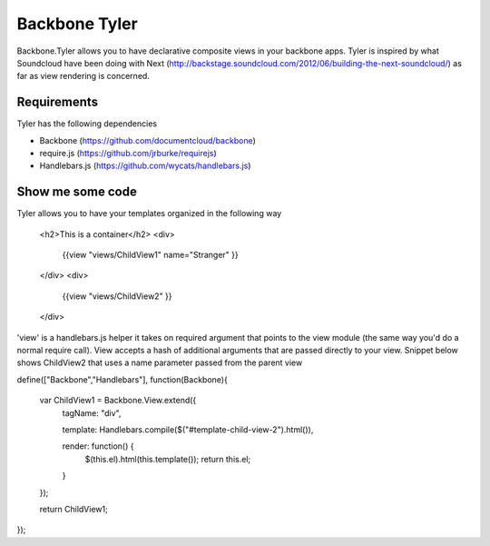 ===============
Backbone Tyler
===============

Backbone.Tyler allows you to have declarative composite views in your backbone apps. Tyler is inspired by what Soundcloud have been doing with Next (http://backstage.soundcloud.com/2012/06/building-the-next-soundcloud/) as far as view rendering is concerned.


Requirements
============

Tyler has the following dependencies


* Backbone (https://github.com/documentcloud/backbone) 
* require.js (https://github.com/jrburke/requirejs)  
* Handlebars.js (https://github.com/wycats/handlebars.js)


Show me some code
============
Tyler allows you to have your templates organized in the following way 

	<h2>This is a container</h2>		
	<div>
		{{view "views/ChildView1" name="Stranger" }}
	</div>
	<div>
		{{view "views/ChildView2" }}
	</div>

'view' is a handlebars.js helper it takes on required argument that points to the view module (the same way you'd do a normal require call). View accepts a hash of additional arguments that are passed directly to your view. Snippet below shows ChildView2 that uses a name parameter passed from the parent view

define(["Backbone","Handlebars"], function(Backbone){
  
  var ChildView1 = Backbone.View.extend({
    tagName:  "div",

    template: Handlebars.compile($("#template-child-view-2").html()),

    render: function() {
      $(this.el).html(this.template());
      return this.el;
    }

  });

  return ChildView1;
}); 		

